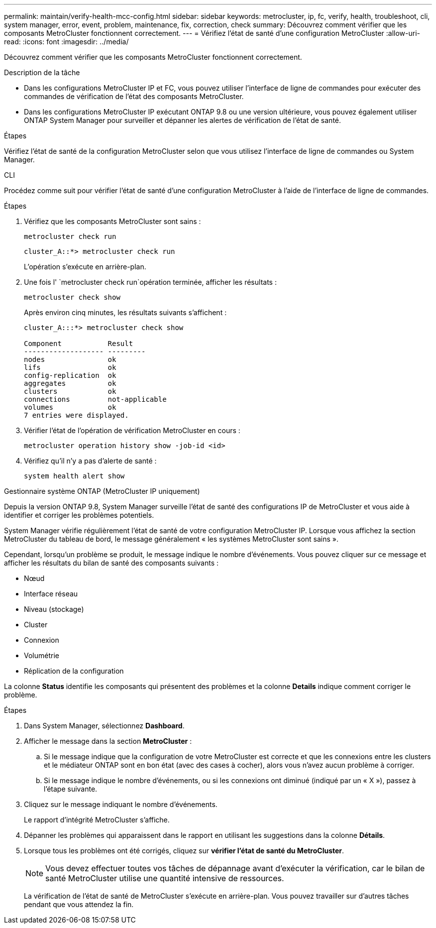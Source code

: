 ---
permalink: maintain/verify-health-mcc-config.html 
sidebar: sidebar 
keywords: metrocluster, ip, fc, verify, health, troubleshoot, cli, system manager, error, event, problem, maintenance, fix, correction, check 
summary: Découvrez comment vérifier que les composants MetroCluster fonctionnent correctement. 
---
= Vérifiez l'état de santé d'une configuration MetroCluster
:allow-uri-read: 
:icons: font
:imagesdir: ../media/


[role="lead"]
Découvrez comment vérifier que les composants MetroCluster fonctionnent correctement.

.Description de la tâche
* Dans les configurations MetroCluster IP et FC, vous pouvez utiliser l'interface de ligne de commandes pour exécuter des commandes de vérification de l'état des composants MetroCluster.
* Dans les configurations MetroCluster IP exécutant ONTAP 9.8 ou une version ultérieure, vous pouvez également utiliser ONTAP System Manager pour surveiller et dépanner les alertes de vérification de l'état de santé.


.Étapes
Vérifiez l'état de santé de la configuration MetroCluster selon que vous utilisez l'interface de ligne de commandes ou System Manager.

[role="tabbed-block"]
====
.CLI
--
Procédez comme suit pour vérifier l'état de santé d'une configuration MetroCluster à l'aide de l'interface de ligne de commandes.

.Étapes
. Vérifiez que les composants MetroCluster sont sains :
+
[source, cli]
----
metrocluster check run
----
+
[listing]
----
cluster_A::*> metrocluster check run
----
+
L'opération s'exécute en arrière-plan.

. Une fois l' `metrocluster check run`opération terminée, afficher les résultats :
+
[source, cli]
----
metrocluster check show
----
+
Après environ cinq minutes, les résultats suivants s'affichent :

+
[listing]
----
cluster_A:::*> metrocluster check show

Component           Result
------------------- ---------
nodes               ok
lifs                ok
config-replication  ok
aggregates          ok
clusters            ok
connections         not-applicable
volumes             ok
7 entries were displayed.
----
. Vérifier l'état de l'opération de vérification MetroCluster en cours :
+
[source, cli]
----
metrocluster operation history show -job-id <id>
----
. Vérifiez qu'il n'y a pas d'alerte de santé :
+
[source, cli]
----
system health alert show
----


--
.Gestionnaire système ONTAP (MetroCluster IP uniquement)
--
Depuis la version ONTAP 9.8, System Manager surveille l'état de santé des configurations IP de MetroCluster et vous aide à identifier et corriger les problèmes potentiels.

System Manager vérifie régulièrement l'état de santé de votre configuration MetroCluster IP. Lorsque vous affichez la section MetroCluster du tableau de bord, le message généralement « les systèmes MetroCluster sont sains ».

Cependant, lorsqu'un problème se produit, le message indique le nombre d'événements. Vous pouvez cliquer sur ce message et afficher les résultats du bilan de santé des composants suivants :

* Nœud
* Interface réseau
* Niveau (stockage)
* Cluster
* Connexion
* Volumétrie
* Réplication de la configuration


La colonne *Status* identifie les composants qui présentent des problèmes et la colonne *Details* indique comment corriger le problème.

.Étapes
. Dans System Manager, sélectionnez *Dashboard*.
. Afficher le message dans la section *MetroCluster* :
+
.. Si le message indique que la configuration de votre MetroCluster est correcte et que les connexions entre les clusters et le médiateur ONTAP sont en bon état (avec des cases à cocher), alors vous n'avez aucun problème à corriger.
.. Si le message indique le nombre d'événements, ou si les connexions ont diminué (indiqué par un « X »), passez à l'étape suivante.


. Cliquez sur le message indiquant le nombre d'événements.
+
Le rapport d'intégrité MetroCluster s'affiche.

. Dépanner les problèmes qui apparaissent dans le rapport en utilisant les suggestions dans la colonne *Détails*.
. Lorsque tous les problèmes ont été corrigés, cliquez sur *vérifier l'état de santé du MetroCluster*.
+

NOTE: Vous devez effectuer toutes vos tâches de dépannage avant d'exécuter la vérification, car le bilan de santé MetroCluster utilise une quantité intensive de ressources.

+
La vérification de l'état de santé de MetroCluster s'exécute en arrière-plan. Vous pouvez travailler sur d'autres tâches pendant que vous attendez la fin.



--
====